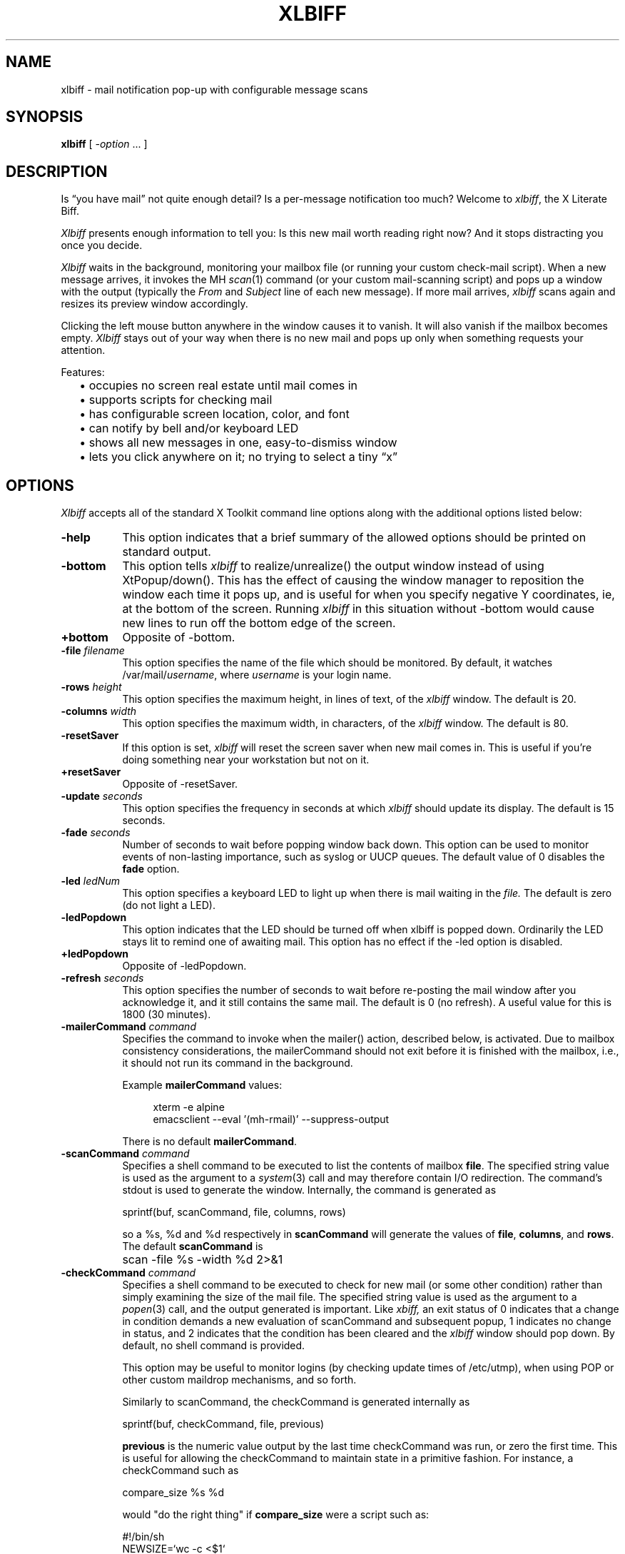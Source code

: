 .TH XLBIFF 1 "29 Sept 2021"
.SH NAME
xlbiff \- mail notification pop-up with configurable message scans
.SH SYNOPSIS
.B xlbiff
[ \fI\-option\fP ... ]
.SH DESCRIPTION
Is \*(lqyou have mail\*(rq not quite enough detail?  Is a per-message
notification too much?  Welcome to
.IR xlbiff ,
the X Literate Biff.
.PP
.I Xlbiff
presents enough information to tell you: Is this new mail worth
reading right now?  And it stops distracting you once you decide.
.PP
.I Xlbiff
waits in the background, monitoring your mailbox file (or
running your custom check-mail script).  When a new message arrives,
it invokes the MH
.IR scan (1)
command (or your custom mail-scanning
script) and pops up a window with the output (typically the
.I From
and
.I Subject
line of each new message).  If more mail arrives,
.I xlbiff
scans again and resizes its preview window accordingly.
.PP
Clicking the left mouse button anywhere in the window causes it to
vanish.  It will also vanish if the mailbox becomes empty.
.I Xlbiff
stays out of your way when there is no new mail and pops up only
when something requests your attention.
.PP
Features:
.PD 0
.IP "" 2
\(bu occupies no screen real estate until mail comes in
.IP "" 2
\(bu supports scripts for checking mail
.IP "" 2
\(bu has configurable screen location, color, and font
.IP "" 2
\(bu can notify by bell and/or keyboard LED
.IP "" 2
\(bu shows all new messages in one, easy-to-dismiss window
.IP "" 2
\(bu lets you click anywhere on it; no trying to select a tiny \*(lqx\*(rq
.PD
.SH OPTIONS
.I Xlbiff
accepts all of the standard X Toolkit command line options along with the
additional options listed below:
.TP 8
.B \-help
This option indicates that a brief summary of the allowed options should be
printed on standard output.
.TP 8
.B \-bottom
This option tells 
.I xlbiff 
to realize/unrealize() the output window instead of using XtPopup/down().
This has the effect of causing the window manager to reposition the window
each time it pops up, and is useful for when you specify negative Y
coordinates, ie, at the bottom of the screen.  Running 
.I xlbiff
in this situation without \-bottom would cause new lines to run off the
bottom edge of the screen.
.TP 8
.B \+bottom
Opposite of \-bottom.
.TP 8
.B \-file \fIfilename\fP
This option specifies the name of the file which should be monitored.  By
default, it watches /var/mail/\fIusername\fP, where \fIusername\fP
is your login name.
.TP 8
.B \-rows \fIheight\fP
This option specifies the maximum height, in lines of text, of the
.I xlbiff
window.  The default is 20.
.TP 8
.B \-columns \fIwidth\fP
This option specifies the maximum width, in characters, of the
.I xlbiff
window.  The default is 80.
.TP 8
.B \-resetSaver
If this option is set, 
.I xlbiff
will reset the screen saver when new mail comes in.  This is useful if 
you're doing something near your workstation but not on it.
.TP 8
.B \+resetSaver
Opposite of \-resetSaver.
.TP 8
.B \-update \fIseconds\fP
This option specifies the frequency in seconds at which
.I xlbiff
should update its display.  The default is 15 seconds.
.TP 8
.B \-fade \fIseconds\fP
Number of seconds to wait before popping window back down.  This option
can be used to monitor events of non-lasting importance, such as syslog
or UUCP queues.  The default value of 0 disables the
.B fade
option.
.TP 8
.B \-led \fIledNum\fP
This option specifies a keyboard LED to light up when there is mail waiting
in the \fIfile.\fP  The default is zero (do not light a LED).
.TP 8
.B \-ledPopdown
This option indicates that the LED should be turned off when xlbiff is
popped down.  Ordinarily the LED stays lit to remind one of awaiting mail.
This option has no effect if the \-led option is disabled.
.TP 8
.B \+ledPopdown
Opposite of \-ledPopdown.
.TP 8
.B \-refresh \fIseconds\fP
This option specifies the number of seconds to wait before re-posting the
mail window after you acknowledge it, and it still contains the same mail.
The default is 0 (no refresh).  A useful value for this is 1800 (30 minutes).
.TP 8
.B \-mailerCommand \fIcommand\fP
Specifies the command to invoke when the mailer() action,
described below, is activated.
Due to mailbox consistency considerations, the
mailerCommand should not exit before it is finished with the mailbox, i.e.,
it should not run its command in the background.
.IP
Example
.B mailerCommand
values:
.IP
.RS 12
.EX
.nf
xterm -e alpine
emacsclient --eval '(mh-rmail)' --suppress-output
.fi
.EE
.RE
.IP
There is no default
.BR mailerCommand .
.TP 8
.B \-scanCommand \fIcommand\fP
Specifies a shell command to be executed to list the contents of mailbox
\fBfile\fP.  The specified string value is used as the
argument to a \fIsystem\fP(3) call and may therefore contain I/O redirection.
The command's stdout is used to generate the window.  
Internally, the command is generated as
.sp
.nf
              sprintf(buf, scanCommand, file, columns, rows)
.fi
.sp
so a %s, %d and %d respectively in \fBscanCommand\fP will generate the values
of \fBfile\fP, \fBcolumns\fP, and \fBrows\fP.  The default 
.B scanCommand
is
.sp
.nf
		scan \-file %s \-width %d 2>&1
.fi
.sp
.TP 8
.B \-checkCommand \fIcommand\fP
Specifies a shell command to be executed to check for new mail (or some
other condition) rather than simply examining the size of the mail file.
The specified string value is used as the argument to a \fIpopen\fP(3) 
call, and the output generated is important.  Like
.I xbiff,
an exit status of 0 indicates that a change in condition demands a new
evaluation of scanCommand and subsequent popup, 1 indicates no change 
in status, and 2 indicates that the condition has been cleared and the
.I xlbiff
window should pop down.  By default, no shell command is provided.
.sp
This option may be useful to monitor logins (by checking update times
of /etc/utmp), when using POP or other custom maildrop mechanisms, and
so forth.
.sp
Similarly to scanCommand, the checkCommand is generated internally as
.sp
.nf
             sprintf(buf, checkCommand, file, previous)
.fi
.sp
.B previous
is the numeric value output by the last time checkCommand was run, or
zero the first time.  This is useful for allowing the checkCommand to
maintain state in a primitive fashion.  For instance, a checkCommand 
such as
.sp
.nf
           compare_size %s %d
.fi
.sp
would "do the right thing" if 
.B compare_size
were a script such as:
.sp
.nf
         #!/bin/sh
         NEWSIZE=`wc -c <$1`
         echo $NEWSIZE
         if [ $NEWSIZE -ne $2 ]; then
             if [ $NEWSIZE -eq 0 ]; then
                 exit 2
             else
                 exit 0
             fi
         fi
         exit 1
.fi
.sp
The author of
.I xlbiff
uses this facility to keep track of several maildrops with one command.
See the 
.I Bcheck
and 
.I Bscan
scripts, included.
.TP 8
.B \-volume \fIpercentage\fP
This option specifies how loud the bell should be rung when new mail comes in.
.PP
The following standard X Toolkit command line arguments are commonly used with 
.I xlbiff:
.TP 8
.B \-display \fIdisplay\fP
This option specifies the X server to contact.
.TP 8
.B \-geometry \fI+x+y\fP
This option specifies the preferred position of the scan window.
.TP 8
.B \-bg \fIcolor\fP
This option specifies the color to use for the background of the window.  
.TP 8
.B \-fg \fIcolor\fP
This option specifies the color to use for the foreground of the window.
.TP 8
.B \-xrm \fIresourcestring\fP
This option specifies a resource string to be used.  This is especially
useful for setting resources that do not have separate command line options.
.SH RESOURCES 
The application class name is XLbiff.
It understands all of the core resource names and classes as well as:
.TP 8
.B bottom (\fPclass\fB Bottom)
Same as the \fB\-bottom\fP option.  
.TP 8
.B file (\fPclass\fB File)
Same as the \fB\-file\fP option.
.TP 8
.B mailerCommand (\fPclass\fB MailerCommand)
Same as the \fB\-mailerCommand\fP option.
.TP 8
.B scanCommand (\fPclass\fB ScanCommand)
Same as the \fB\-scanCommand\fP option.
.TP 8
.B checkCommand (\fPclass\fB CheckCommand)
Same as the \fB\-checkCommand\fP option.
.TP 8
.B resetSaver (\fPclass\fB ResetSaver)
Same as the \fB\-resetSaver\fP option.
.TP 8
.B update (\fPclass\fB Interval)
Same as the \fB\-update\fP option.
.TP 8
.B fade (\fPclass\fB Fade)
Same as the \fB\-fade\fP option.
.TP 8
.B columns (\fPclass\fB Columns)
Same as the \fB\-columns\fP option.
.TP 8
.B rows (\fPclass\fB Rows)
Specifies the maximum height, in lines, of the 
.I xlbiff
window.  The default is 20.
.TP 8
.B led (\fPclass\fB Led)
Same as the \fB\-led\fP option.
.TP 8
.B ledPopdown (\fPclass\fB LedPopdown)
Same as the \fB\-ledPopdown\fP option.
.TP 8
.B refresh (\fPclass\fB Refresh)
Same as the \fB\-refresh\fP option.
.TP 8
.B sound (\fPclass\fB Sound)
Specify a command to be run in place of a bell when new mail arrives.
For example, on a Sun Sparc you might use:
.sp
.nf
 *sound: /usr/demo/SOUND/play \-v %d /usr/demo/SOUND/sounds/doorbell.au
.fi
.sp
The command is generated internally with
.B sprintf,
so the characters ``%d'' will be replaced with the numeric value of the
.B volume
resource.
.TP 8
.B volume (\fPclass\fB Volume)
Same as the \fB\-volume\fP option.
.SH ACTIONS
.I Xlbiff
provides the following actions for use in event translations:
.TP 8
.B popdown()
This action causes the window to vanish.
.TP 8
.B mailer()
This action causes 
.I xlbiff
to pop down the main window and run the defined
.B mailerCommand
(if any), waiting for it to exit.  Then
.I xlbiff
will check for new mail, and if necessary pop up again.
.TP 8
.B exit()
This action causes 
.I xlbiff
to exit.
.PP
The default translations are 
.sp
.nf
        <Button1Press>:  popdown()
        <Button2Press>:  mailer()
        <Button3Press>:  exit()
.fi
.sp

.SH CUSTOMIZING
.PP
You may want to tweak some values in an app-defaults file and/or add
some resources to your .Xdefaults or .Xresources file.  See the system
app-defaults file
.I /etc/X11/app-defaults/XLbiff
for examples of what you can customize.
.PP
You also probably want to tell your
window manager not to put borders or titlebars or whatever around the
.I xlbiff
window.
.PP
Note that an MH format file,
.IR xlbiff.form ,
is included.  This form:
.PD 0
.IP "" 2
\(bu omits message number, which is meaningless in this context
.IP "" 2
\(bu omits message size, since \*(lqscan -file\*(rq can't figure it out
.IP "" 2
\(bu puts a \*(lq*\*(rq next to the message if your name is on the To: list
   (to distinguish from mailing lists and cc's)
.IP "" 2
\(bu displays the date in a friendly format
.IP "" 2
\(bu packs as much subject & body into one line as possible.
.PD
.PP
There are also two sample scripts,
.I Bcheck
and
.IR Bscan ,
intended to be
used in conjunction.  These are for checking mail in \*(lqbulk\*(rq maildrops.
See
.I README.bulk
for more info.
.SH ENVIRONMENT
.PP
.TP 8
.B DISPLAY
is used to get the default host and display number.
.SH FILES
.TP 8
/var/mail/\fIusername\fP
default mail file to check.
.TP 8
/etc/X11/app-defaults/XLbiff
System app-defaults file.  Override entries here in your own
app-defaults file or your own
.I ~/.Xdefaults
or
.I ~/.Xresources
file.
.SH "SEE ALSO"
.IR X (1),
.IR scan (1)
.SH BUGS
specifying dimensions in \-geometry causes badness.
.PP
The \fBled\fP option does not work on Suns before SunOS 4.1/X11R5.
.SH AUTHOR
Ed Santiago <ed@edsantiago.com>
.SH ACKNOWLEDGMENTS
.I Xlbiff
took shape around the \fBxgoodbye\fP sample program
in the O'Reilly \fIX Toolkit Intrinsics Programming Manual\fP.  A lot of
code was stolen from \fBxbiff\fP, including this man page.  Thanks also
to Stephen Gildea (gildea@expo.lcs.mit.edu) for the many, many 
contributions that made
.I xlbiff 
grow from a midnight hack to a more mature product.
.PP
The
.I xlbiff.form
file was copied and hacked from Jerry Peek's
excellent Nutshell book
.IR "MH & xmh: Email for Users & Programmers" .
